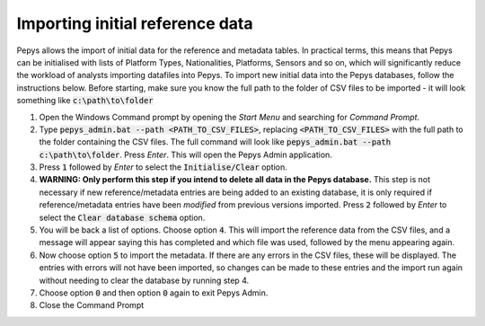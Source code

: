 ================================
Importing initial reference data
================================

Pepys allows the import of initial data for the reference and metadata tables. In practical terms,
this means that Pepys can be initialised with lists of Platform Types, Nationalities, Platforms, Sensors
and so on, which will significantly reduce the workload of analysts importing datafiles into Pepys. To
import new initial data into the Pepys databases, follow the instructions below. Before starting,
make sure you know the full path to the folder of CSV files to be imported - it will look something like
:code:`c:\path\to\folder`

1. Open the Windows Command prompt by opening the *Start Menu* and searching for *Command Prompt*.

2. Type :code:`pepys_admin.bat --path
   <PATH_TO_CSV_FILES>`, replacing :code:`<PATH_TO_CSV_FILES>` with the full path to the folder
   containing the CSV files. The full command will look like
   :code:`pepys_admin.bat --path c:\path\to\folder`.
   Press *Enter*. This will open the Pepys Admin application.

3. Press :code:`1` followed by *Enter* to select the :code:`Initialise/Clear` option.

4. **WARNING: Only perform this step if you intend to delete all data in the Pepys database.** 
   This step is not necessary if new reference/metadata entries are being added to an existing database,
   it is only required if reference/metadata entries have been *modified* from previous versions imported.
   Press :code:`2` followed by *Enter* to select the :code:`Clear database schema`
   option.

5. You will be back a list of options. Choose option :code:`4`. This will import the
   reference data from the CSV files, and a message will appear saying this has completed and which file
   was used, followed by the menu appearing again.

6. Now choose option :code:`5` to import the metadata. If there are any errors in the CSV files,
   these will be displayed. The entries with errors will not have been imported, so changes
   can be made to these entries and the import run again without needing to clear the database
   by running step 4.

7. Choose option :code:`0` and then option :code:`0` again to exit Pepys Admin.

8. Close the Command Prompt
